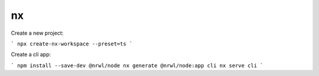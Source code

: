 nx
==

.. post:: Jan 29, 2023
   :tags: typescript,nx


Create a new project:

```
npx create-nx-workspace --preset=ts
```

Create a cli app:

```
npm install --save-dev @nrwl/node
nx generate @nrwl/node:app cli
nx serve cli
```
